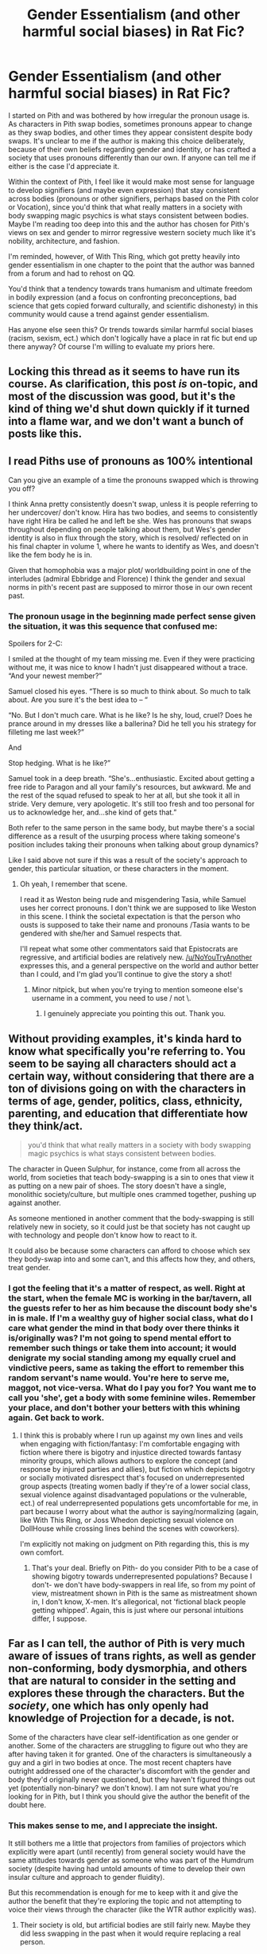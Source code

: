 #+TITLE: Gender Essentialism (and other harmful social biases) in Rat Fic?

* Gender Essentialism (and other harmful social biases) in Rat Fic?
:PROPERTIES:
:Author: Sure-Manufacturer-47
:Score: 8
:DateUnix: 1617336412.0
:DateShort: 2021-Apr-02
:END:
I started on Pith and was bothered by how irregular the pronoun usage is. As characters in Pith swap bodies, sometimes pronouns appear to change as they swap bodies, and other times they appear consistent despite body swaps. It's unclear to me if the author is making this choice deliberately, because of their own beliefs regarding gender and identity, or has crafted a society that uses pronouns differently than our own. If anyone can tell me if either is the case I'd appreciate it.

Within the context of Pith, I feel like it would make most sense for language to develop signifiers (and maybe even expression) that stay consistent across bodies (pronouns or other signifiers, perhaps based on the Pith color or Vocation), since you'd think that what really matters in a society with body swapping magic psychics is what stays consistent between bodies. Maybe I'm reading too deep into this and the author has chosen for Pith's views on sex and gender to mirror regressive western society much like it's nobility, architecture, and fashion.

I'm reminded, however, of With This Ring, which got pretty heavily into gender essentialism in one chapter to the point that the author was banned from a forum and had to rehost on QQ.

You'd think that a tendency towards trans humanism and ultimate freedom in bodily expression (and a focus on confronting preconceptions, bad science that gets copied forward culturally, and scientific dishonesty) in this community would cause a trend against gender essentialism.

Has anyone else seen this? Or trends towards similar harmful social biases (racism, sexism, ect.) which don't logically have a place in rat fic but end up there anyway? Of course I'm willing to evaluate my priors here.


** Locking this thread as it seems to have run its course. As clarification, this post /is/ on-topic, and most of the discussion was good, but it's the kind of thing we'd shut down quickly if it turned into a flame war, and we don't want a bunch of posts like this.
:PROPERTIES:
:Author: alexanderwales
:Score: 1
:DateUnix: 1617421459.0
:DateShort: 2021-Apr-03
:END:


** I read Piths use of pronouns as 100% intentional

Can you give an example of a time the pronouns swapped which is throwing you off?

I think Anna pretty consistently doesn't swap, unless it is people referring to her undercover/ don't know. Hira has two bodies, and seems to consistently have right Hira be called he and left be she. Wes has pronouns that swaps throughout depending on people talking about them, but Wes's gender identity is also in flux through the story, which is resolved/ reflected on in his final chapter in volume 1, where he wants to identify as Wes, and doesn't like the fem body he is in.

Given that homophobia was a major plot/ worldbuilding point in one of the interludes (admiral Ebbridge and Florence) I think the gender and sexual norms in pith's recent past are supposed to mirror those in our own recent past.
:PROPERTIES:
:Author: rngoddesst
:Score: 18
:DateUnix: 1617339726.0
:DateShort: 2021-Apr-02
:END:

*** The pronoun usage in the beginning made perfect sense given the situation, it was this sequence that confused me:

Spoilers for 2-C:

I smiled at the thought of my team missing me. Even if they were practicing without me, it was nice to know I hadn't just disappeared without a trace. “And your newest member?”

Samuel closed his eyes. “There is so much to think about. So much to talk about. Are you sure it's the best idea to -- “

“No. But I don't much care. What is he like? Is he shy, loud, cruel? Does he prance around in my dresses like a ballerina? Did he tell you his strategy for filleting me last week?”

And

Stop hedging. What is he like?”

Samuel took in a deep breath. “She's...enthusiastic. Excited about getting a free ride to Paragon and all your family's resources, but awkward. Me and the rest of the squad refused to speak to her at all, but she took it all in stride. Very demure, very apologetic. It's still too fresh and too personal for us to acknowledge her, and...she kind of gets that.”

Both refer to the same person in the same body, but maybe there's a social difference as a result of the usurping process where taking someone's position includes taking their pronouns when talking about group dynamics?

Like I said above not sure if this was a result of the society's approach to gender, this particular situation, or these characters in the moment.
:PROPERTIES:
:Author: Sure-Manufacturer-47
:Score: 4
:DateUnix: 1617372942.0
:DateShort: 2021-Apr-02
:END:

**** Oh yeah, I remember that scene.

I read it as Weston being rude and misgendering Tasia, while Samuel uses her correct pronouns. I don't think we are supposed to like Weston in this scene. I think the societal expectation is that the person who ousts is supposed to take their name and pronouns /Tasia wants to be gendered with she/her and Samuel respects that.

I'll repeat what some other commentators said that Epistocrats are regressive, and artificial bodies are relatively new. [[/u/NoYouTryAnother]] expresses this, and a general perspective on the world and author better than I could, and I'm glad you'll continue to give the story a shot!
:PROPERTIES:
:Author: rngoddesst
:Score: 12
:DateUnix: 1617376518.0
:DateShort: 2021-Apr-02
:END:

***** Minor nitpick, but when you're trying to mention someone else's username in a comment, you need to use / not \.
:PROPERTIES:
:Author: xamueljones
:Score: 6
:DateUnix: 1617394006.0
:DateShort: 2021-Apr-03
:END:

****** I genuinely appreciate you pointing this out. Thank you.
:PROPERTIES:
:Author: rngoddesst
:Score: 5
:DateUnix: 1617395973.0
:DateShort: 2021-Apr-03
:END:


** Without providing examples, it's kinda hard to know what specifically you're referring to. You seem to be saying all characters should act a certain way, without considering that there are a ton of divisions going on with the characters in terms of age, gender, politics, class, ethnicity, parenting, and education that differentiate how they think/act.

#+begin_quote
  you'd think that what really matters in a society with body swapping magic psychics is what stays consistent between bodies.
#+end_quote

The character in Queen Sulphur, for instance, come from all across the world, from societies that teach body-swapping is a sin to ones that view it as putting on a new pair of shoes. The story doesn't have a single, monolithic society/culture, but multiple ones crammed together, pushing up against another.

As someone mentioned in another comment that the body-swapping is still relatively new in society, so it could just be that society has not caught up with technology and people don't know how to react to it.

It could also be because some characters can afford to choose which sex they body-swap into and some can't, and this affects how they, and others, treat gender.
:PROPERTIES:
:Author: Do_Not_Go_In_There
:Score: 12
:DateUnix: 1617343223.0
:DateShort: 2021-Apr-02
:END:

*** I got the feeling that it's a matter of respect, as well. Right at the start, when the female MC is working in the bar/tavern, all the guests refer to her as him because the discount body she's in is male. If I'm a wealthy guy of higher social class, what do I care what gender the mind in that body over there thinks it is/originally was? I'm not going to spend mental effort to remember such things or take them into account; it would denigrate my social standing among my equally cruel and vindictive peers, same as taking the effort to remember this random servant's name would. You're here to serve me, maggot, not vice-versa. What do I pay you for? You want me to call you 'she', get a body with some feminine wiles. Remember your place, and don't bother your betters with this whining again. Get back to work.
:PROPERTIES:
:Author: echemon
:Score: 11
:DateUnix: 1617371555.0
:DateShort: 2021-Apr-02
:END:

**** I think this is probably where I run up against my own lines and veils when engaging with fiction/fantasy: I'm comfortable engaging with fiction where there is bigotry and injustice directed towards fantasy minority groups, which allows authors to explore the concept (and response by injured parties and allies), but fiction which depicts bigotry or socially motivated disrespect that's focused on underrepresented group aspects (treating women badly if they're of a lower social class, sexual violence against disadvantaged populations or the vulnerable, ect.) of real underrepresented populations gets uncomfortable for me, in part because I worry about what the author is saying/normalizing (again, like With This Ring, or Joss Whedon depicting sexual violence on DollHouse while crossing lines behind the scenes with coworkers).

I'm explicitly not making on judgment on Pith regarding this, this is my own comfort.
:PROPERTIES:
:Author: Sure-Manufacturer-47
:Score: 1
:DateUnix: 1617374443.0
:DateShort: 2021-Apr-02
:END:

***** That's your deal. Briefly on Pith- do you consider Pith to be a case of showing bigotry towards underrepresented populations? Because I don't- we don't have body-swappers in real life, so from my point of view, mistreatment shown in Pith is the same as mistreatment shown in, I don't know, X-men. It's allegorical, not 'fictional black people getting whipped'. Again, this is just where our personal intuitions differ, I suppose.
:PROPERTIES:
:Author: echemon
:Score: 15
:DateUnix: 1617375681.0
:DateShort: 2021-Apr-02
:END:


** Far as I can tell, the author of Pith is very much aware of issues of trans rights, as well as gender non-conforming, body dysmorphia, and others that are natural to consider in the setting and explores these through the characters. But the /society/, one which has only openly had knowledge of Projection for a decade, is not.

Some of the characters have clear self-identification as one gender or another. Some of the characters are struggling to figure out who they are after having taken it for granted. One of the characters is simultaneously a guy and a girl in two bodies at once. The most recent chapters have outright addressed one of the character's discomfort with the gender and body they'd originally never questioned, but they haven't figured things out yet (potentially non-binary? we don't know). I am not sure what you're looking for in Pith, but I think you should give the author the benefit of the doubt here.
:PROPERTIES:
:Author: NoYouTryAnother
:Score: 26
:DateUnix: 1617337838.0
:DateShort: 2021-Apr-02
:END:

*** This makes sense to me, and I appreciate the insight.

It still bothers me a little that projectors from families of projectors which explicitly were apart (until recently) from general society would have the same attitudes towards gender as someone who was part of the Humdrum society (despite having had untold amounts of time to develop their own insular culture and approach to gender fluidity).

But this recommendation is enough for me to keep with it and give the author the benefit that they're exploring the topic and not attempting to voice their views through the character (like the WTR author explicitly was).
:PROPERTIES:
:Author: Sure-Manufacturer-47
:Score: 10
:DateUnix: 1617339282.0
:DateShort: 2021-Apr-02
:END:

**** Their society is old, but artificial bodies are still fairly new. Maybe they did less swapping in the past when it would require replacing a real person.
:PROPERTIES:
:Author: sunshine_cata
:Score: 13
:DateUnix: 1617376316.0
:DateShort: 2021-Apr-02
:END:


**** Glad it helped!

#+begin_quote
  It still bothers me a little that projectors from families of projectors which explicitly were apart (until recently) from general society would have the same attitudes towards gender as someone who was part of the Humdrum society
#+end_quote

Possibly minor spoilers but it might make the read more enjoyable depending where you are in the story it might not be clear yet, but the Epistocrats are super fucking regressive and pretty firmly on the Evil side of shades of grey.
:PROPERTIES:
:Author: NoYouTryAnother
:Score: 6
:DateUnix: 1617340210.0
:DateShort: 2021-Apr-02
:END:


** What you're seeing is probably the collision of:

1. an author who did not grow up in a society with body swapping magic psychics,
2. keeping clear in their own mind exactly which characters they're describing in any given scene,
3. trying to describe those events in a way their audience will find comprehensible,
4. trying to write in a literarily satisfying way, ie, not repeating the characters' names too many times in a paragraph or (God forbit) twice in the same sentence,
5. and all while using words to simulate a specific timeframe in a specific culture on a specific planet.

Each author has to deal with these issues in their own way. Some are skillful and top-notch, and hit all five points during the entire story. Some are kind-hearted but clumsy at hitting each of the five points at different parts of the story because they haven't had the practice you've come to expect from the top-notch fiction-writers. Some are deliberate trolls, transphobes, or haters. Some disagree with gender identity ideas without any animus, and refuse to change how they write. Some find the easiest way (or the "funniest") to solve that Gordian knot is to just cut it and say "Character F /is really/ a man, even if he's turned by magic into a physical female [[https://www.youtube.com/watch?v=j5gvnfkOF9U][every day but Wednesday]]." (That example is species-essentialist too.)

Also consider how /fast/ society has had to shift to accommodate gender identity as a civil right instead of a pathology. Even just six years ago, in real-world 2015, it was considered a whimsical and farfetched idea that [[https://np.reddit.com/r/FanTheories/comments/3wegtd/back_to_the_future_part_ii_marlene_mcfly_is_marty/][Marty and Jennifer's daughter in Back to the Future II's 2015, Marlene McFly, might have been Marty Jr.'s transgender identical twin]]. For youngsters in high school, that was /two schools ago,/ but for workaday people in their 30's and 40's, they might still be at the same job with the same co-workers and doing the same hobbies on the weekend as six years prior. Heck, there are TV shows on my DVR recorded that long ago!
:PROPERTIES:
:Author: DuplexFields
:Score: 10
:DateUnix: 1617340083.0
:DateShort: 2021-Apr-02
:END:


** There's a lot of people in the ratfic community who really don't want any GLBT themes in their power fantasy fiction, is my take. Why? Somehow to them GLBT themes are /political/, whereas erasing any queerness from fiction isn't? I don't get it, but it's a thing!

Like, if you can reshape your body, you can bet that a whole lotta people are gonna be in bodies that aren't gendered with the gender they were assigned at birth. And that's just one of the most obvious things.
:PROPERTIES:
:Author: PastafarianGames
:Score: 6
:DateUnix: 1617337687.0
:DateShort: 2021-Apr-02
:END:

*** u/ulyssessword:
#+begin_quote
  There's a lot of people in the ratfic community who really don't want any GLBT themes in their power fantasy fiction, is my take. Why?
#+end_quote

Personally, it often calls on experiences that are foreign to me without providing a framework to understand it. I can get /something/ from reading works written from different baseline experiences and for a different audience, but not as much as other people do.

#+begin_quote
  Somehow to them GLBT themes are political, whereas erasing any queerness from fiction isn't?
#+end_quote

For me, the difference isn't political vs. nonpolitical, or even political-I-agree-with vs. political-I-disagree-with, it's focus vs. background. Any work with LGBT themes /by definition/ has some focus on the topics of romance, sex, gender identity, etc. (specifically, it has a focus on the subset of those topics where the experiences of LGBT people differ from others'), and...I'm just not that interested or engaged by it. Including a gay romance in a story isn't any worse than a straight one, but that's not a very high bar.

Combine the added difficulty relating to the characters with the necessary focus on topics I don't care about, and you've pretty got my stance.
:PROPERTIES:
:Author: ulyssessword
:Score: 14
:DateUnix: 1617345384.0
:DateShort: 2021-Apr-02
:END:

**** Okay, but the specific criticism that I most often see levied in this specific community isn't "I don't like romance subplots", it's "why did you make this so political". Including when it's just background; people complain about PGTE's General Basilia, and she's literally the most low-key trans-but-it's-not-relevant character possible.
:PROPERTIES:
:Author: PastafarianGames
:Score: 3
:DateUnix: 1617382498.0
:DateShort: 2021-Apr-02
:END:

***** I guess I'm not representative and don't have a good understanding of the "mainstream" criticisms.

(I'm at Book 5 of PGTE)

I'm surprised that the LGBT/feminist-esque criticisms aren't levied against Cat's bisexuality, or Hakram's promiscuity, or the love triangle in Rat army, or standards of interspecies attraction/flirting, or Cordelia being the First /Prince/, or an entire society/species that is non-gendered. I'd also expect critics to point out the differences in strength between (Earth, human) men and women to complain about female officers/soldiers as well.

Maybe it comes up later, but I don't even remember General Basilia.
:PROPERTIES:
:Author: ulyssessword
:Score: 5
:DateUnix: 1617384643.0
:DateShort: 2021-Apr-02
:END:

****** I don't see why you're surprised that the criticisms aren't levied against Cat's thirst. /Everyone/ loves thirsty bisexual-woman protags, at least so long as there's at most one penis involved.

(This may seem snarky, but I'm being completely serious.)
:PROPERTIES:
:Author: PastafarianGames
:Score: 3
:DateUnix: 1617385030.0
:DateShort: 2021-Apr-02
:END:


*** As others have said, it's a matter of focus, as well as representation. Why do gay people want to read stories with gay people in them? Why do people of x race say they want to read more stories with people in them that look like them? Humans like to read stories featuring characters they can identify with, characters similar to themselves. Trying to identify with a character significantly different from yourself has a particular 'taste', which is acquired; it's interesting and nice, but you wouldn't have it for every meal unless you're some kind of fancy connoisseur, and readers of sci-fi/fantasy trash are generally not connoisseurs.

Basically- all people are the same, they want to read stories with main characters that look/are like them unless they're specifically looking for a change or a mind-bender.

For personal anecdata, I remember that when I first looked at /Ra/, I was mildly turned off by all the focal characters being women, but Laura Ferno's mindset was familiar enough in an endearing sort of way I kept with it. You could say that's a stupid reaction to have, that it's sexist to be less inclined to continue reading a story because the main character has a different sex to myself, and maybe it is! Just like it is when gay people or people of x race judge stories based on the identities of the main characters ;)
:PROPERTIES:
:Author: echemon
:Score: 8
:DateUnix: 1617370073.0
:DateShort: 2021-Apr-02
:END:

**** So "does not cater to straight white right-of-center cismen" is a political statement to those men in question because the act of writing something that doesn't cater to them is an inherently political act?

That checks out, actually.
:PROPERTIES:
:Author: PastafarianGames
:Score: 4
:DateUnix: 1617382566.0
:DateShort: 2021-Apr-02
:END:

***** I'm don't think it's political, or that it has to be political. "The personal is political" is a left-wing saying, after all. We can have fiction for straights, and fiction for gays, and all the other variations; there's no need for it to be combative. I guess it might become 'political' as soon as any side starts to treat it that way, if people see it as a zero-sum game. Again, this is why we need the fill-in-the-blanks bot, so people aren't in competition with each other for the identifying characteristics of their characters. I'm not joking about this.
:PROPERTIES:
:Author: echemon
:Score: 8
:DateUnix: 1617388153.0
:DateShort: 2021-Apr-02
:END:

****** I realize that you are not joking about this, but I think that's a very silly thing to believe. There's no using a fill-in-the-blanks bot to make Katalepsis a story that bigots will be comfortable with.

(And that's the least silly thing in your post; the rest is even sillier.)
:PROPERTIES:
:Author: PastafarianGames
:Score: 0
:DateUnix: 1617401747.0
:DateShort: 2021-Apr-03
:END:

******* Ah, but anti-gay bigots aren't getting books cancelled and unpublished. The fill-in-the-blanks is more of a protective ward versus twitter than anything else.
:PROPERTIES:
:Author: echemon
:Score: 8
:DateUnix: 1617403040.0
:DateShort: 2021-Apr-03
:END:

******** That's quite the amusingly alternative-facts thing to say! It nicely combines a complete lack of historical context, an exclusively federal lens, and a redirection of agency in recent corporate actions to be a really well-packaged right-wing talking point in a polite suit.

It's very much in keeping with everything else you've said here, so I guess points for consistency.
:PROPERTIES:
:Author: PastafarianGames
:Score: -2
:DateUnix: 1617404854.0
:DateShort: 2021-Apr-03
:END:


*** Everyone knows the two genders are male and political!
:PROPERTIES:
:Author: Frommerman
:Score: 6
:DateUnix: 1617374891.0
:DateShort: 2021-Apr-02
:END:


*** I think you might be pointing to the divide this community has kind of had since the start: some people see rat fic as well constructed or thoughtful worlds, some see it as power fantasy or Munchkinning, some people are looking for evidence of a larger philosophy that emphasizes reasoning and thoughtfulness (and even real world action upon that).

EDIT: To your point about people seeing their or the harmful social biases of others as political rather than real measurable problems, I think that provably comes from the luxury of being in a privileged social group that can afford to be detached from the issues. For people who experience them daily, they are real issues that need to be confronted and addressed as a matter of survival.
:PROPERTIES:
:Author: Sure-Manufacturer-47
:Score: 4
:DateUnix: 1617339479.0
:DateShort: 2021-Apr-02
:END:


** I can't recall concrete examples off the top of my head but of course rat fic has a bigotry problem. Just like any other genre really. People absorb their culture through osmosis and said culture has bigoted roots.

I'd argue that rat fic is more "woke" in some issues (depending on the author), but I've also noticed a definitive blind spot in some "softer" fields like sociology or psychology.

If I had to pick some concrete examples I disliked, it would be Hermione's treatment in HPMOR and (minor spoiler) the gay jokes in Mother of Learning. I've yet to find a rat fic written by a queer author. It feels like hunting a rainbow coloured unicorn on the 29th February.

If anyone has any LGBT/queer rat fics to recommend to me, please do so!
:PROPERTIES:
:Author: Pacific_Rimming
:Score: -2
:DateUnix: 1617337164.0
:DateShort: 2021-Apr-02
:END:

*** I'm pretty sure the author of Pith is trans.

I remember reading in the comments of the host website
:PROPERTIES:
:Author: TheFlameTest2
:Score: 16
:DateUnix: 1617355725.0
:DateShort: 2021-Apr-02
:END:


*** u/Do_Not_Go_In_There:
#+begin_quote
  the gay jokes in Mother of Learning
#+end_quote

I don't recall any homophobia in MoL, but it's been awhile since I read it.

That said, you really should provide context here if you're going to make that claim. Discussing something is not the same a being a proponent of it. It really depends on the context. An author can put bigoted jokes/slurs in their work without promoting bigotry or being a bigot themselves, but the highlight that bigotry exists even in subtle forms and why it is harmful/wrong.

#+begin_quote
  If anyone has any LGBT/queer rat fics to recommend to me, please do so!
#+end_quote

The Devil's Foundry, A Practical Guide to Evil, Palus Somni, Katalepsis, Blessed Time, Into the Mire, As The World Catches Fire, Dead Tired
:PROPERTIES:
:Author: Do_Not_Go_In_There
:Score: 11
:DateUnix: 1617343984.0
:DateShort: 2021-Apr-02
:END:

**** Thank you a lot for all these recommendations!
:PROPERTIES:
:Author: Pacific_Rimming
:Score: 4
:DateUnix: 1617345935.0
:DateShort: 2021-Apr-02
:END:


*** I think Katalepsis and the Graydon Saunders "Commonweal" books might be of interest. The former is a web serial, the latter is available on Google Play Books.
:PROPERTIES:
:Author: PastafarianGames
:Score: 2
:DateUnix: 1617337463.0
:DateShort: 2021-Apr-02
:END:

**** Thank you a lot for the recommendations! Will check them out.
:PROPERTIES:
:Author: Pacific_Rimming
:Score: 2
:DateUnix: 1617338534.0
:DateShort: 2021-Apr-02
:END:


*** I've read all of MoL, there were gay jokes in it? I don't remember this and I'm kinda upset to hear it, can you give some examples?
:PROPERTIES:
:Author: holyninjaemail
:Score: 5
:DateUnix: 1617339523.0
:DateShort: 2021-Apr-02
:END:

**** There are a few times a character asks Zorian if Zack is his boyfriend, and Zorian angrily denies it. One example would be the first time they meet Damien.

Unless there is a more extreme example I am not remembering, that was the extent.
:PROPERTIES:
:Author: Luck732
:Score: 11
:DateUnix: 1617341213.0
:DateShort: 2021-Apr-02
:END:


**** HUGE SPOILERS Zorian is asked multiple times if Zach is his boyfriend, for example by his brother Damien. In the final battle versus Silverlake, she asks him, if he is gay in a condescending way and whether that is the reason that Zorian is so hard pressed on saving Zach from almost certain doom.

I gotta say I'm a little disappointed that there is zero lgbt representation in the story, considering it's one of my all time favourite stories. (A story where people turn into spiders and eagles doesn't at least mention that people use said magic to swap their gender? Come on, it's so easy to add a throwaway line. Like making Lukav and Alanic ex-boyfriends. Considering that Zorian is a literal mind reader, I find it suspect, that he never stumbled over any closeted gay people.)

Like I could live with the story skipping romantic themes all together as well. But Zorian, and Zach especially, are written as straight playboys. Zach literally dates two people at the same time, early in the time loop. Benisek and Zach constantly want to talk about girls, Benisek gives especially detailed descriptions about Taiven's hourglass figure.

I'm also not the huuuuugest fan of ZZ showing romantic interest in their teenage class mates, considering they are much much older than them mentally and the power balance is insanely in their favour. Like, I just wished the story would have discussed or at least addressed the pseudo-pedophilia or whatever you would call it. The author did address reproductive themes several times, specifically when talking about grey hunter shifter genetics.

So it's not like they are completely ignoring sexual themes, just lgbt themes. The only "representation" are the gay jokes directed at ZZ. I've been reading some of the author's world building posts (not all of them) and they haven't even breathed in the direction of lgbt themes, while talking about literally everything else under the sun. I'm just a little disappointed in that regard. If I missed anything, please correct me.
:PROPERTIES:
:Author: Pacific_Rimming
:Score: 0
:DateUnix: 1617342749.0
:DateShort: 2021-Apr-02
:END:

***** Personally, I found Mother of Learning to be very chaste. Anything romantic is described from a mile away, in a workmanlike fashion, compared to other stories.

And of course Silverhand would say something like that. She's trying to rile Zorian up; she's caustic, that was part of her character from the start. Is it really so far-fetched that a fantasy world might have attitudes towards homosexuality that the west had... in the 90s?

Maybe I'm being uncharitable, but it seems like you're more disappointed that the author didn't make a show of allegiance to your social tranche.

EDIT: Actually, I saw another one of your comments, and you were just hoping the main characters would end up banging. Hey, I can respect the hope for lewd.

As always, the answer is algorithmically-generated alternate versions of the same story, one for straights, one for gays, one for lezzos, one for gender-nonconforming body-snatchers, plus alternate versions for each race/skin tone. You put your personal details in the website, it fills in blanks in the text/swaps character genders in appropriate ways.
:PROPERTIES:
:Author: echemon
:Score: 25
:DateUnix: 1617370994.0
:DateShort: 2021-Apr-02
:END:


*** Not exactly a rat fic, but I first saw always human being recommended here , and it still gets recommended pretty regularly [[https://m.webtoons.com/en/romance/always-human/list?title_no=557&page=1&webtoon-platform-redirect=true]]

The murder bot diaries is also recommended pretty frequently. It has genders and sex norms very different from ones that currently exist, although that isn't the focus. (Having read the first 2 books)
:PROPERTIES:
:Author: rngoddesst
:Score: 2
:DateUnix: 1617340231.0
:DateShort: 2021-Apr-02
:END:

**** Thank you a lot for both the recommendations! I do have the murder bot diaries on my to-read list already.
:PROPERTIES:
:Author: Pacific_Rimming
:Score: 1
:DateUnix: 1617342813.0
:DateShort: 2021-Apr-02
:END:


*** [deleted]
:PROPERTIES:
:Score: 1
:DateUnix: 1617341543.0
:DateShort: 2021-Apr-02
:END:

**** I agree with your point. I'm not saying that you shouldn't write about bigotry ever. I'm merely stating how the story and further world build posts (that I read), are written.

I really love MoL, but there's no lgbt representation besides gay jokes. Can I rationally deduce from that, that the author is a hardcore witch hunting homophobe? Probably not. I didn't claim the author to be one in my original post either.

But if I'm being honest, they really could have done better as well. That's what I meant with rat fic having blind spots.

(I posted some context in reply to my original comment.)
:PROPERTIES:
:Author: Pacific_Rimming
:Score: 3
:DateUnix: 1617343967.0
:DateShort: 2021-Apr-02
:END:

***** I can see what you mean to some extent, I don't remember that part with Silverlake but it comes across as her being a sore loser and childish more than anything else.

#+begin_quote
  Zorian is asked multiple times if Zach is his boyfriend, for example by his brother Damien.
#+end_quote

Is it possible that maybe Zorian is in the closet himself, and the author is hinting at that? I don't think he has any other serious relationships besides Zach, there was this buildup with a girl who was clearly interested in him but he never acted on that. In fact, I don't remember him having pursuing anything more than a casual relationship with another female character, despite have several opportunities to do so. He is always just been with Zach
:PROPERTIES:
:Author: Do_Not_Go_In_There
:Score: 1
:DateUnix: 1617344699.0
:DateShort: 2021-Apr-02
:END:

****** The story really blueballed me honestly, so I've been reading ZxZ fanfiction on ao3. So yeah, some people also heacanon Zorian as closet gay, but it's niche as heck.

Zorian did go on a date with Taiven, who was his original crush and love confession. I personally liked that nothing came of it. The author did well describing the power imbalance between them through Taiven's insecurities.

What do I know? Maybe the author will address Zorian's sexuality in the sequel, whenever they write that one. Whether he is straight, bi or ace, I'm open for surprises.
:PROPERTIES:
:Author: Pacific_Rimming
:Score: 0
:DateUnix: 1617345667.0
:DateShort: 2021-Apr-02
:END:

******* Kind of feel like Zorian is an ASE heteroromantic. Just based on behavior.
:PROPERTIES:
:Author: Amonwilde
:Score: 2
:DateUnix: 1617394988.0
:DateShort: 2021-Apr-03
:END:

******** It seemed like that to me as well. But he also has the body of a teenager, he might just be a late bloomer.
:PROPERTIES:
:Author: Pacific_Rimming
:Score: 1
:DateUnix: 1617397709.0
:DateShort: 2021-Apr-03
:END:
